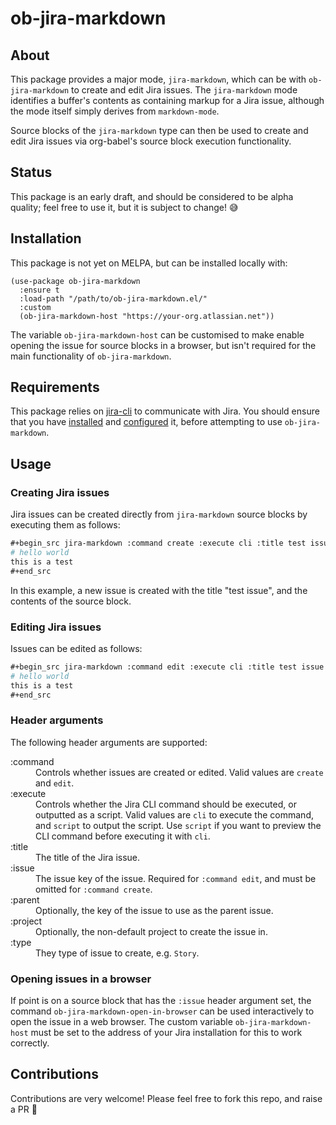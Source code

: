 * ob-jira-markdown
** About
This package provides a major mode, ~jira-markdown~, which can be with ~ob-jira-markdown~ to create and edit Jira issues. The ~jira-markdown~ mode identifies a buffer's contents as containing markup for a Jira issue, although the mode itself simply derives from ~markdown-mode~.

Source blocks of the ~jira-markdown~ type can then be used to create and edit Jira issues via org-babel's source block execution functionality.
** Status
This package is an early draft, and should be considered to be alpha quality; feel free to use it, but it is subject to change! 😅
** Installation
This package is not yet on MELPA, but can be installed locally with:
#+begin_src elisp
(use-package ob-jira-markdown
  :ensure t
  :load-path "/path/to/ob-jira-markdown.el/"
  :custom
  (ob-jira-markdown-host "https://your-org.atlassian.net"))
#+end_src
The variable ~ob-jira-markdown-host~ can be customised to make enable opening the issue for source blocks in a browser, but isn't required for the main functionality of ~ob-jira-markdown~.
** Requirements
This package relies on [[https://github.com/ankitpokhrel/jira-cli][jira-cli]] to communicate with Jira. You should ensure that you have [[https://github.com/ankitpokhrel/jira-cli?tab=readme-ov-file#installation][installed]] and [[https://github.com/ankitpokhrel/jira-cli?tab=readme-ov-file#getting-started][configured]] it, before attempting to use ~ob-jira-markdown~.
** Usage
*** Creating Jira issues
Jira issues can be created directly from ~jira-markdown~ source blocks by executing them as follows:

#+begin_src org
,#+begin_src jira-markdown :command create :execute cli :title test issue
# hello world
this is a test
,#+end_src
#+end_src

In this example, a new issue is created with the title "test issue", and the contents of the source block.
*** Editing Jira issues
Issues can be edited as follows:

#+begin_src org
,#+begin_src jira-markdown :command edit :execute cli :title test issue :issue abc-123
# hello world
this is a test
,#+end_src
#+end_src
*** Header arguments
The following header arguments are supported:

- :command :: Controls whether issues are created or edited. Valid values are ~create~ and ~edit~.
- :execute :: Controls whether the Jira CLI command should be executed, or outputted as a script. Valid values are ~cli~ to execute the command, and ~script~ to output the script. Use ~script~ if you want to preview the CLI command before executing it with ~cli~.
- :title :: The title of the Jira issue.
- :issue :: The issue key of the issue. Required for ~:command edit~, and must be omitted for ~:command create~.
- :parent :: Optionally, the key of the issue to use as the parent issue.
- :project :: Optionally, the non-default project to create the issue in.
- :type :: They type of issue to create, e.g. ~Story~.
*** Opening issues in a browser
If point is on a source block that has the ~:issue~ header argument set, the command ~ob-jira-markdown-open-in-browser~ can be used interactively to open the issue in a web browser. The custom variable ~ob-jira-markdown-host~ must be set to the address of your Jira installation for this to work correctly.
** Contributions
Contributions are very welcome! Please feel free to fork this repo, and raise a PR 🙏
